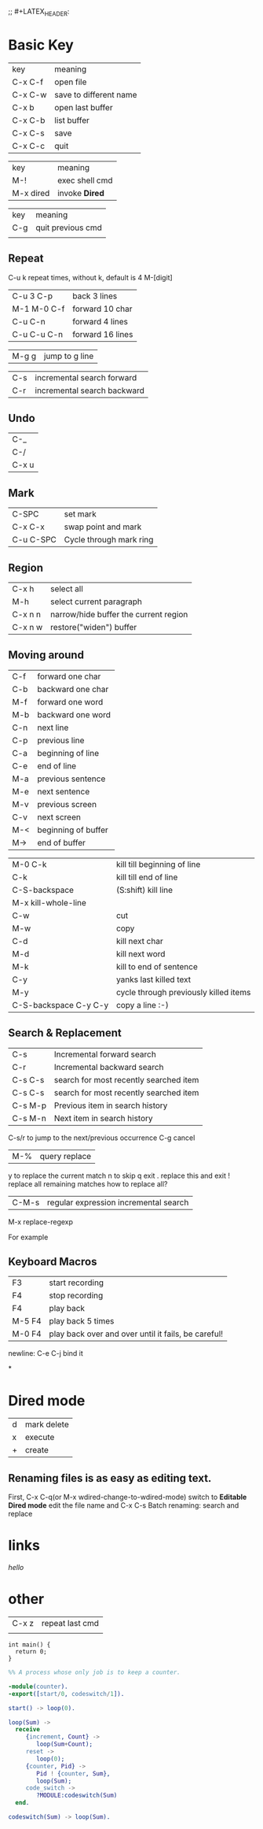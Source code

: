 
;; #+LATEX_HEADER: \input{lib.tex}

* Basic Key

| key     | meaning                |
| C-x C-f | open file              |
| C-x C-w | save to different name |
| C-x b   | open last buffer       |
| C-x C-b | list buffer            |
| C-x C-s | save                   |
| C-x C-c | quit                   |


| key       | meaning        |
| M-!       | exec shell cmd |
| M-x dired | invoke *Dired* |


| key     | meaning           |
| C-g     | quit previous cmd |
|         |                   |

** Repeat
C-u k repeat times, without k, default is 4
M-[digit]
| C-u 3 C-p   | back 3 lines     |
| M-1 M-0 C-f | forward 10 char  |
| C-u C-n     | forward 4 lines  |
| C-u C-u C-n | forward 16 lines |

| M-g g | jump to g line |

| C-s | incremental search forward  |
| C-r | incremental search backward |

** Undo
| C-_   |
| C-/   |
| C-x u |


** Mark
| C-SPC     | set mark                 |
| C-x C-x   | swap point and mark      |
| C-u C-SPC | Cycle through mark ring  |

** Region
| C-x h   | select all                            |
| M-h     | select current paragraph              |
| C-x n n | narrow/hide buffer the current region | *narrowing*
| C-x n w | restore("widen") buffer               |


** Moving around
| C-f | forward one char    |
| C-b | backward one char   |
| M-f | forward one word    |
| M-b | backward one word   |
| C-n | next line           |
| C-p | previous line       |
| C-a | beginning of line   |
| C-e | end of line         |
| M-a | previous sentence   |
| M-e | next sentence       |
| M-v | previous screen     |
| C-v | next screen         |
| M-< | beginning of buffer |
| M-> | end of buffer       |


| M-0 C-k               | kill till beginning of line           |
| C-k                   | kill till end of line                 |
| C-S-backspace         | (S:shift) kill line                   |
| M-x kill-whole-line   |                                       |
| C-w                   | cut                                   |
| M-w                   | copy                                  |
| C-d                   | kill next char                        |
| M-d                   | kill next word                        |
| M-k                   | kill to end of sentence               |
| C-y                   | yanks last killed text                |
| M-y                   | cycle through previously killed items |
| C-S-backspace C-y C-y | copy a line :-)                       |


** Search & Replacement
| C-s     | Incremental forward search             |
| C-r     | Incremental backward search            |
| C-s C-s | search for most recently searched item |
| C-s C-s | search for most recently searched item |
| C-s M-p | Previous item in search history        |
| C-s M-n | Next item in search history            |
C-s/r to jump to the next/previous occurrence
C-g cancel
| M-% | query replace |
y to replace the current match
n to skip
q exit
. replace this and exit
! replace all remaining matches
how to replace all?

| C-M-s | regular expression incremental search |
M-x replace-regexp

For example

** Keyboard Macros
| F3     | start recording                                     |
| F4     | stop recording                                      |
| F4     | play back                                           |
| M-5 F4 | play back 5 times                                   |
| M-0 F4 | play back over and over until it fails, be careful! |
   newline: C-e C-j bind it

   
*

* Dired mode
  | d | mark delete |
  | x | execute     |
  | + | create      |



** Renaming files is as easy as *editing text*. 
   First, C-x C-q(or M-x wdired-change-to-wdired-mode) switch to *Editable Dired mode*
   edit the file name and C-x C-s
Batch renaming: search and replace

* links
[[~/helloworld.txt][hello]]

* other
| C-x z | repeat last cmd |
|       |                 |



#+begin_src  C++
int main() {
  return 0;
}
#+end_src

#+results:
: 2

#+begin_src erlang
  %% A process whose only job is to keep a counter.

  -module(counter).
  -export([start/0, codeswitch/1]).

  start() -> loop(0).

  loop(Sum) ->
    receive
       {increment, Count} ->
          loop(Sum+Count);
       reset ->
          loop(0);
       {counter, Pid} ->
          Pid ! {counter, Sum},
          loop(Sum);
       code_switch ->
          ?MODULE:codeswitch(Sum)
    end.

  codeswitch(Sum) -> loop(Sum).
#+end_src
